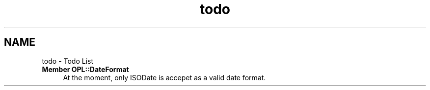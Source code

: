 .TH "todo" 3 "Mon Jul 11 2022" "openPilotLog" \" -*- nroff -*-
.ad l
.nh
.SH NAME
todo \- Todo List 

.IP "\fBMember \fBOPL::DateFormat\fP \fP" 1c
At the moment, only ISODate is accepet as a valid date format\&. 
.PP

